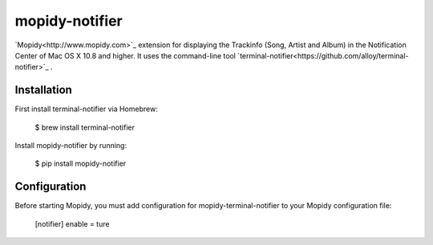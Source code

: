 ****************************
mopidy-notifier
****************************

.. image:: https://pypip.in/v/mopidy-notifier/badge.png
    :target: https://crate.io/packages/mopidy-notifier/
    :alt: Latest PyPI version

.. image:: https://pypip.in/d/mopidy-notifier/badge.png
    :target: https://crate.io/packages/mopidy-notifier/
    :alt: Number of PyPI downloads


`Mopidy<http://www.mopidy.com>`_ extension for displaying the Trackinfo (Song, Artist and Album) in the Notification Center of Mac OS X 10.8 and higher.
It uses the command-line tool `terminal-notifier<https://github.com/alloy/terminal-notifier>`_ .


Installation
============

First install terminal-notifier via Homebrew:

    $ brew install terminal-notifier

Install mopidy-notifier by running:

    $ pip install mopidy-notifier


Configuration
=============

Before starting Mopidy, you must add configuration for
mopidy-terminal-notifier to your Mopidy configuration file:

    [notifier]
    enable = ture